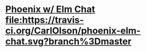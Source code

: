 * [[http:phoenix-elm-chat.herokuapp.com/][Phoenix w/ Elm Chat]] [[https://travis-ci.org/CarlOlson/phoenix-elm-chat][file:https://travis-ci.org/CarlOlson/phoenix-elm-chat.svg?branch%3Dmaster]]